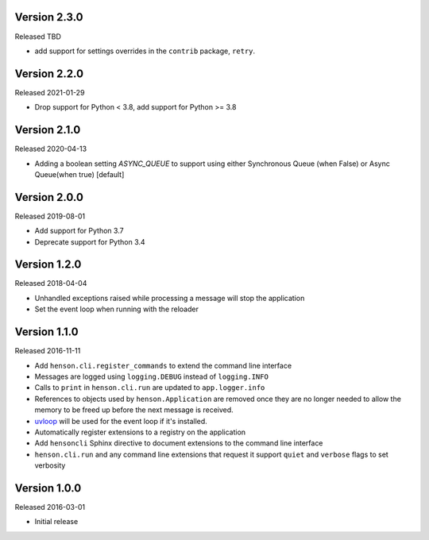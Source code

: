 Version 2.3.0
-------------

Released TBD

- add support for settings overrides in the ``contrib`` package, ``retry``.

Version 2.2.0
-------------

Released 2021-01-29

- Drop support for Python < 3.8, add support for Python >= 3.8

Version 2.1.0
-------------

Released 2020-04-13

- Adding a boolean setting `ASYNC_QUEUE` to support
  using either Synchronous Queue (when False) 
  or Async Queue(when true) [default]

Version 2.0.0
-------------

Released 2019-08-01

- Add support for Python 3.7
- Deprecate support for Python 3.4

Version 1.2.0
-------------

Released 2018-04-04

- Unhandled exceptions raised while processing a message will stop the
  application
- Set the event loop when running with the reloader

Version 1.1.0
-------------

Released 2016-11-11

- Add ``henson.cli.register_commands`` to extend the command line interface
- Messages are logged using ``logging.DEBUG`` instead of ``logging.INFO``
- Calls to ``print`` in ``henson.cli.run`` are updated to ``app.logger.info``
- References to objects used by ``henson.Application`` are removed once they
  are no longer needed to allow the memory to be freed up before the next
  message is received.
- uvloop_ will be used for the event loop if it's installed.
- Automatically register extensions to a registry on the application
- Add ``hensoncli`` Sphinx directive to document extensions to the command line
  interface
- ``henson.cli.run`` and any command line extensions that request it support
  ``quiet`` and ``verbose`` flags to set verbosity

Version 1.0.0
-------------

Released 2016-03-01

- Initial release

.. _uvloop: https://uvloop.readthedocs.io
